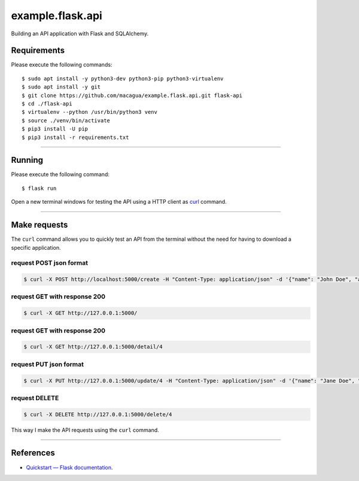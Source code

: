 =================
example.flask.api
=================

.. image:: https://raw.githubusercontent.com/macagua/example.flask.api/master/docs/_static/flask-vertical.png
   :class: image-inline

Building an API application with Flask and SQLAlchemy.


Requirements
============

Please execute the following commands:

::

    $ sudo apt install -y python3-dev python3-pip python3-virtualenv
    $ sudo apt install -y git
    $ git clone https://github.com/macagua/example.flask.api.git flask-api
    $ cd ./flask-api
    $ virtualenv --python /usr/bin/python3 venv
    $ source ./venv/bin/activate
    $ pip3 install -U pip
    $ pip3 install -r requirements.txt


----


Running
=======

Please execute the following command:

::

    $ flask run

Open a new terminal windows for testing the API using a HTTP client
as `curl <https://curl.se/>`_ command.


----


Make requests
=============

The ``curl`` command allows you to quickly test an API from the terminal without
the need for having to download a specific application.


request POST json format
-------------------------

.. code-block:: console

    $ curl -X POST http://localhost:5000/create -H "Content-Type: application/json" -d '{"name": "John Doe", "address": "123 Main St"}'


request GET with response 200
-----------------------------

.. code-block:: console

    $ curl -X GET http://127.0.0.1:5000/


request GET with response 200
-----------------------------

.. code-block:: console

    $ curl -X GET http://127.0.0.1:5000/detail/4


request PUT json format
------------------------

.. code-block:: console

    $ curl -X PUT http://127.0.0.1:5000/update/4 -H "Content-Type: application/json" -d '{"name": "Jane Doe", "address": "456 Elm St"}'


request DELETE
---------------

.. code-block:: console

    $ curl -X DELETE http://127.0.0.1:5000/delete/4


This way I make the API requests using the ``curl`` command.

----

References
==========

- `Quickstart — Flask documentation <https://flask.palletsprojects.com/en/stable/quickstart/>`_.
